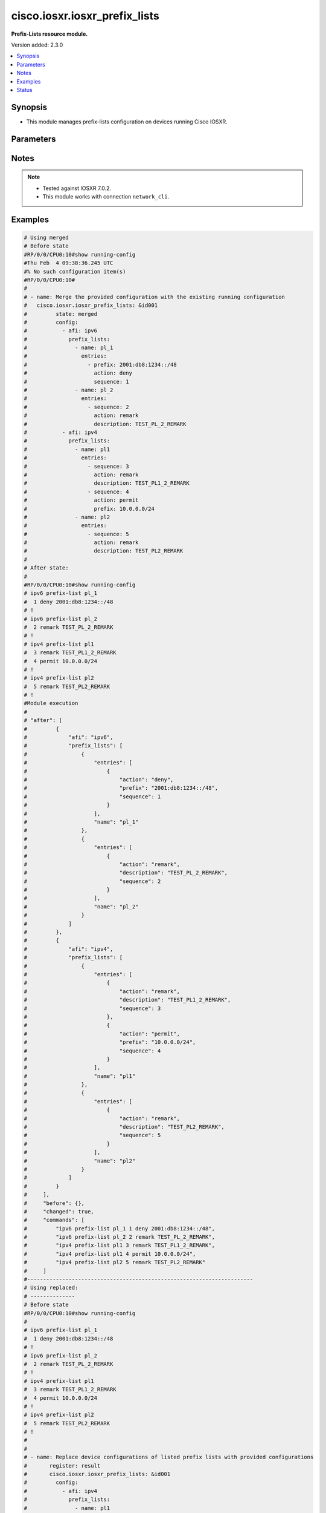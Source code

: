 .. _cisco.iosxr.iosxr_prefix_lists_module:


******************************
cisco.iosxr.iosxr_prefix_lists
******************************

**Prefix-Lists resource module.**


Version added: 2.3.0

.. contents::
   :local:
   :depth: 1


Synopsis
--------
- This module manages prefix-lists configuration on devices running Cisco IOSXR.




Parameters
----------

.. raw:: html

    <table  border=0 cellpadding=0 class="documentation-table">
        <tr>
            <th colspan="4">Parameter</th>
            <th>Choices/<font color="blue">Defaults</font></th>
            <th width="100%">Comments</th>
        </tr>
            <tr>
                <td colspan="4">
                    <div class="ansibleOptionAnchor" id="parameter-"></div>
                    <b>config</b>
                    <a class="ansibleOptionLink" href="#parameter-" title="Permalink to this option"></a>
                    <div style="font-size: small">
                        <span style="color: purple">list</span>
                         / <span style="color: purple">elements=dictionary</span>
                    </div>
                </td>
                <td>
                </td>
                <td>
                        <div>A list of prefix-lists configuration.</div>
                </td>
            </tr>
                                <tr>
                    <td class="elbow-placeholder"></td>
                <td colspan="3">
                    <div class="ansibleOptionAnchor" id="parameter-"></div>
                    <b>afi</b>
                    <a class="ansibleOptionLink" href="#parameter-" title="Permalink to this option"></a>
                    <div style="font-size: small">
                        <span style="color: purple">string</span>
                    </div>
                </td>
                <td>
                        <ul style="margin: 0; padding: 0"><b>Choices:</b>
                                    <li>ipv4</li>
                                    <li>ipv6</li>
                        </ul>
                </td>
                <td>
                        <div>The Address Family Identifier (AFI) for the prefix-lists.</div>
                </td>
            </tr>
            <tr>
                    <td class="elbow-placeholder"></td>
                <td colspan="3">
                    <div class="ansibleOptionAnchor" id="parameter-"></div>
                    <b>prefix_lists</b>
                    <a class="ansibleOptionLink" href="#parameter-" title="Permalink to this option"></a>
                    <div style="font-size: small">
                        <span style="color: purple">list</span>
                         / <span style="color: purple">elements=dictionary</span>
                    </div>
                </td>
                <td>
                </td>
                <td>
                        <div>List of prefix-list configurations.</div>
                </td>
            </tr>
                                <tr>
                    <td class="elbow-placeholder"></td>
                    <td class="elbow-placeholder"></td>
                <td colspan="2">
                    <div class="ansibleOptionAnchor" id="parameter-"></div>
                    <b>entries</b>
                    <a class="ansibleOptionLink" href="#parameter-" title="Permalink to this option"></a>
                    <div style="font-size: small">
                        <span style="color: purple">list</span>
                         / <span style="color: purple">elements=dictionary</span>
                    </div>
                </td>
                <td>
                </td>
                <td>
                        <div>List of configurations for the specified prefix-list</div>
                </td>
            </tr>
                                <tr>
                    <td class="elbow-placeholder"></td>
                    <td class="elbow-placeholder"></td>
                    <td class="elbow-placeholder"></td>
                <td colspan="1">
                    <div class="ansibleOptionAnchor" id="parameter-"></div>
                    <b>action</b>
                    <a class="ansibleOptionLink" href="#parameter-" title="Permalink to this option"></a>
                    <div style="font-size: small">
                        <span style="color: purple">string</span>
                    </div>
                </td>
                <td>
                        <ul style="margin: 0; padding: 0"><b>Choices:</b>
                                    <li>permit</li>
                                    <li>deny</li>
                                    <li>remark</li>
                        </ul>
                </td>
                <td>
                        <div>Prefix-List permit or deny.</div>
                </td>
            </tr>
            <tr>
                    <td class="elbow-placeholder"></td>
                    <td class="elbow-placeholder"></td>
                    <td class="elbow-placeholder"></td>
                <td colspan="1">
                    <div class="ansibleOptionAnchor" id="parameter-"></div>
                    <b>description</b>
                    <a class="ansibleOptionLink" href="#parameter-" title="Permalink to this option"></a>
                    <div style="font-size: small">
                        <span style="color: purple">string</span>
                    </div>
                </td>
                <td>
                </td>
                <td>
                        <div>Description of the prefix list. only applicable for action &quot;remark&quot;.</div>
                </td>
            </tr>
            <tr>
                    <td class="elbow-placeholder"></td>
                    <td class="elbow-placeholder"></td>
                    <td class="elbow-placeholder"></td>
                <td colspan="1">
                    <div class="ansibleOptionAnchor" id="parameter-"></div>
                    <b>prefix</b>
                    <a class="ansibleOptionLink" href="#parameter-" title="Permalink to this option"></a>
                    <div style="font-size: small">
                        <span style="color: purple">string</span>
                    </div>
                </td>
                <td>
                </td>
                <td>
                        <div>IP or IPv6 prefix in A.B.C.D/LEN or A:B::C:D/LEN format. only applicable for action &quot;permit&quot; and &quot;deny&quot;</div>
                </td>
            </tr>
            <tr>
                    <td class="elbow-placeholder"></td>
                    <td class="elbow-placeholder"></td>
                    <td class="elbow-placeholder"></td>
                <td colspan="1">
                    <div class="ansibleOptionAnchor" id="parameter-"></div>
                    <b>sequence</b>
                    <a class="ansibleOptionLink" href="#parameter-" title="Permalink to this option"></a>
                    <div style="font-size: small">
                        <span style="color: purple">integer</span>
                    </div>
                </td>
                <td>
                </td>
                <td>
                        <div>Sequence Number.</div>
                </td>
            </tr>

            <tr>
                    <td class="elbow-placeholder"></td>
                    <td class="elbow-placeholder"></td>
                <td colspan="2">
                    <div class="ansibleOptionAnchor" id="parameter-"></div>
                    <b>name</b>
                    <a class="ansibleOptionLink" href="#parameter-" title="Permalink to this option"></a>
                    <div style="font-size: small">
                        <span style="color: purple">string</span>
                    </div>
                </td>
                <td>
                </td>
                <td>
                        <div>Name of the prefix-list.</div>
                </td>
            </tr>


            <tr>
                <td colspan="4">
                    <div class="ansibleOptionAnchor" id="parameter-"></div>
                    <b>running_config</b>
                    <a class="ansibleOptionLink" href="#parameter-" title="Permalink to this option"></a>
                    <div style="font-size: small">
                        <span style="color: purple">string</span>
                    </div>
                </td>
                <td>
                </td>
                <td>
                        <div>This option is used only with state <em>parsed</em>.</div>
                        <div>The value of this option should be the output received from the Iosxr device by executing the command <b>show running-config prefix-list</b>.</div>
                        <div>The state <em>parsed</em> reads the configuration from <code>running_config</code> option and transforms it into Ansible structured data as per the resource module&#x27;s argspec and the value is then returned in the <em>parsed</em> key within the result.</div>
                </td>
            </tr>
            <tr>
                <td colspan="4">
                    <div class="ansibleOptionAnchor" id="parameter-"></div>
                    <b>state</b>
                    <a class="ansibleOptionLink" href="#parameter-" title="Permalink to this option"></a>
                    <div style="font-size: small">
                        <span style="color: purple">string</span>
                    </div>
                </td>
                <td>
                        <ul style="margin: 0; padding: 0"><b>Choices:</b>
                                    <li><div style="color: blue"><b>merged</b>&nbsp;&larr;</div></li>
                                    <li>replaced</li>
                                    <li>overridden</li>
                                    <li>deleted</li>
                                    <li>parsed</li>
                                    <li>gathered</li>
                                    <li>rendered</li>
                        </ul>
                </td>
                <td>
                        <div>The state the configuration should be left in.</div>
                        <div>Refer to examples for more details.</div>
                        <div>With state <em>replaced</em>, for the listed prefix-lists, sequences that are in running-config but not in the task are negated.</div>
                        <div>With state <em>overridden</em>, all prefix-lists that are in running-config but not in the task are negated.</div>
                        <div>Please refer to examples for more details.</div>
                </td>
            </tr>
    </table>
    <br/>


Notes
-----

.. note::
   - Tested against IOSXR 7.0.2.
   - This module works with connection ``network_cli``.



Examples
--------

.. code-block:: yaml

    # Using merged
    # Before state
    #RP/0/0/CPU0:10#show running-config
    #Thu Feb  4 09:38:36.245 UTC
    #% No such configuration item(s)
    #RP/0/0/CPU0:10#
    #
    # - name: Merge the provided configuration with the existing running configuration
    #   cisco.iosxr.iosxr_prefix_lists: &id001
    #         state: merged
    #         config:
    #           - afi: ipv6
    #             prefix_lists:
    #               - name: pl_1
    #                 entries:
    #                   - prefix: 2001:db8:1234::/48
    #                     action: deny
    #                     sequence: 1
    #               - name: pl_2
    #                 entries:
    #                   - sequence: 2
    #                     action: remark
    #                     description: TEST_PL_2_REMARK
    #           - afi: ipv4
    #             prefix_lists:
    #               - name: pl1
    #                 entries:
    #                   - sequence: 3
    #                     action: remark
    #                     description: TEST_PL1_2_REMARK
    #                   - sequence: 4
    #                     action: permit
    #                     prefix: 10.0.0.0/24
    #               - name: pl2
    #                 entries:
    #                   - sequence: 5
    #                     action: remark
    #                     description: TEST_PL2_REMARK
    #
    # After state:
    #
    #RP/0/0/CPU0:10#show running-config
    # ipv6 prefix-list pl_1
    #  1 deny 2001:db8:1234::/48
    # !
    # ipv6 prefix-list pl_2
    #  2 remark TEST_PL_2_REMARK
    # !
    # ipv4 prefix-list pl1
    #  3 remark TEST_PL1_2_REMARK
    #  4 permit 10.0.0.0/24
    # !
    # ipv4 prefix-list pl2
    #  5 remark TEST_PL2_REMARK
    # !
    #Module execution
    #
    # "after": [
    #         {
    #             "afi": "ipv6",
    #             "prefix_lists": [
    #                 {
    #                     "entries": [
    #                         {
    #                             "action": "deny",
    #                             "prefix": "2001:db8:1234::/48",
    #                             "sequence": 1
    #                         }
    #                     ],
    #                     "name": "pl_1"
    #                 },
    #                 {
    #                     "entries": [
    #                         {
    #                             "action": "remark",
    #                             "description": "TEST_PL_2_REMARK",
    #                             "sequence": 2
    #                         }
    #                     ],
    #                     "name": "pl_2"
    #                 }
    #             ]
    #         },
    #         {
    #             "afi": "ipv4",
    #             "prefix_lists": [
    #                 {
    #                     "entries": [
    #                         {
    #                             "action": "remark",
    #                             "description": "TEST_PL1_2_REMARK",
    #                             "sequence": 3
    #                         },
    #                         {
    #                             "action": "permit",
    #                             "prefix": "10.0.0.0/24",
    #                             "sequence": 4
    #                         }
    #                     ],
    #                     "name": "pl1"
    #                 },
    #                 {
    #                     "entries": [
    #                         {
    #                             "action": "remark",
    #                             "description": "TEST_PL2_REMARK",
    #                             "sequence": 5
    #                         }
    #                     ],
    #                     "name": "pl2"
    #                 }
    #             ]
    #         }
    #     ],
    #     "before": {},
    #     "changed": true,
    #     "commands": [
    #         "ipv6 prefix-list pl_1 1 deny 2001:db8:1234::/48",
    #         "ipv6 prefix-list pl_2 2 remark TEST_PL_2_REMARK",
    #         "ipv4 prefix-list pl1 3 remark TEST_PL1_2_REMARK",
    #         "ipv4 prefix-list pl1 4 permit 10.0.0.0/24",
    #         "ipv4 prefix-list pl2 5 remark TEST_PL2_REMARK"
    #     ]
    #-----------------------------------------------------------------------
    # Using replaced:
    # --------------
    # Before state
    #RP/0/0/CPU0:10#show running-config
    #
    # ipv6 prefix-list pl_1
    #  1 deny 2001:db8:1234::/48
    # !
    # ipv6 prefix-list pl_2
    #  2 remark TEST_PL_2_REMARK
    # !
    # ipv4 prefix-list pl1
    #  3 remark TEST_PL1_2_REMARK
    #  4 permit 10.0.0.0/24
    # !
    # ipv4 prefix-list pl2
    #  5 remark TEST_PL2_REMARK
    # !
    #
    #
    # - name: Replace device configurations of listed prefix lists with provided configurations
    #       register: result
    #       cisco.iosxr.iosxr_prefix_lists: &id001
    #         config:
    #           - afi: ipv4
    #             prefix_lists:
    #               - name: pl1
    #                 entries:
    #                   - sequence: 3
    #                     action: permit
    #                     prefix: 10.0.0.0/24
    #           - afi: ipv6
    #             prefix_lists:
    #               - name: pl_1
    #                 entries:
    #                   - prefix: 2001:db8:1234::/48
    #                     action: permit
    #                     sequence: 1
    #               - name: pl_2
    #                 entries:
    #                   - sequence: 2
    #                     action: remark
    #                     description: TEST_PL1_2
    #         state: replaced
    # After state:
    #RP/0/0/CPU0:10#show running-config
    #
    # ipv6 prefix-list pl_1
    #  1 deny 2001:db8:1234::/48
    # !
    # ipv6 prefix-list pl_2
    #  2 remark TEST_PL1_2
    # !
    # ipv4 prefix-list pl1
    #  3 permit 10.0.0.0/24
    # !
    # ipv4 prefix-list pl2
    #  5 remark TEST_PL2_REMARK
    #
    # Module Execution:
    #
    # "after": [
    #         {
    #             "afi": "ipv6",
    #             "prefix_lists": [
    #                 {
    #                     "entries": [
    #                         {
    #                             "action": "deny",
    #                             "prefix": "2001:db8:1234::/48",
    #                             "sequence": 1
    #                         }
    #                     ],
    #                     "name": "pl_1"
    #                 },
    #                 {
    #                     "entries": [
    #                         {
    #                             "action": "remark",
    #                             "description": "TEST_PL1_2",
    #                             "sequence": 2
    #                         }
    #                     ],
    #                     "name": "pl_2"
    #                 }
    #             ]
    #         },
    #         {
    #             "afi": "ipv4",
    #             "prefix_lists": [
    #                 {
    #                     "entries": [
    #                         {
    #                             "action": "permit",
    #                             "prefix": "10.0.0.0/24",
    #                             "sequence": 3
    #                         }
    #                     ],
    #                     "name": "pl1"
    #                 },
    #                 {
    #                     "entries": [
    #                         {
    #                             "action": "remark",
    #                             "description": "TEST_PL2_REMARK",
    #                             "sequence": 5
    #                         }
    #                     ],
    #                     "name": "pl2"
    #                 }
    #             ]
    #         }
    #     ],
    #     "before": [
    #         {
    #             "afi": "ipv6",
    #             "prefix_lists": [
    #                 {
    #                     "entries": [
    #                         {
    #                             "action": "deny",
    #                             "prefix": "2001:db8:1234::/48",
    #                             "sequence": 1
    #                         }
    #                     ],
    #                     "name": "pl_1"
    #                 },
    #                 {
    #                     "entries": [
    #                         {
    #                             "action": "remark",
    #                             "description": "TEST_PL_2_REMARK",
    #                             "sequence": 2
    #                         }
    #                     ],
    #                     "name": "pl_2"
    #                 }
    #             ]
    #         },
    #         {
    #             "afi": "ipv4",
    #             "prefix_lists": [
    #                 {
    #                     "entries": [
    #                         {
    #                             "action": "remark",
    #                             "description": "TEST_PL1_2_REMARK",
    #                             "sequence": 3
    #                         },
    #                         {
    #                             "action": "permit",
    #                             "prefix": "10.0.0.0/24",
    #                             "sequence": 4
    #                         }
    #                     ],
    #                     "name": "pl1"
    #                 },
    #                 {
    #                     "entries": [
    #                         {
    #                             "action": "remark",
    #                             "description": "TEST_PL2_REMARK",
    #                             "sequence": 5
    #                         }
    #                     ],
    #                     "name": "pl2"
    #                 }
    #             ]
    #         }
    #     ],
    #     "changed": true,
    #     "commands": [
    #         "no ipv4 prefix-list pl1 3 remark TEST_PL1_2_REMARK",
    #         "no ipv4 prefix-list pl1 4 permit 10.0.0.0/24",
    #         "ipv4 prefix-list pl1 3 permit 10.0.0.0/24",
    #         "ipv6 prefix-list pl_2 2 remark TEST_PL1_2"
    #     ],
    #     "invocation": {
    #         "module_args": {
    #             "config": [
    #                 {
    #                     "afi": "ipv4",
    #                     "prefix_lists": [
    #                         {
    #                             "entries": [
    #                                 {
    #                                     "action": "permit",
    #                                     "description": null,
    #                                     "prefix": "10.0.0.0/24",
    #                                     "sequence": 3
    #                                 }
    #                             ],
    #                             "name": "pl1"
    #                         }
    #                     ]
    #                 },
    #                 {
    #                     "afi": "ipv6",
    #                     "prefix_lists": [
    #                         {
    #                             "entries": [
    #                                 {
    #                                     "action": "permit",
    #                                     "description": null,
    #                                     "prefix": "2001:db8:1234::/48",
    #                                     "sequence": 1
    #                                 }
    #                             ],
    #                             "name": "pl_1"
    #                         },
    #                         {
    #                             "entries": [
    #                                 {
    #                                     "action": "remark",
    #                                     "description": "TEST_PL1_2",
    #                                     "prefix": null,
    #                                     "sequence": 2
    #                                 }
    #                             ],
    #                             "name": "pl_2"
    #                         }
    #                     ]
    #                 }
    #             ],
    #             "running_config": null,
    #             "state": "replaced"
    #         }
    #     }
    # }
    #------------------------------------------------------------------
    # Using deleted:
    # -------------
    # Before state:
    #RP/0/0/CPU0:10#show running-config
    #
    # ipv6 prefix-list pl_1
    #  1 deny 2001:db8:1234::/48
    # !
    # ipv6 prefix-list pl_2
    #  2 remark TEST_PL_2_REMARK
    # !
    # ipv4 prefix-list pl1
    #  3 remark TEST_PL1_2_REMARK
    #  4 permit 10.0.0.0/24
    # !
    # ipv4 prefix-list pl2
    #  5 remark TEST_PL2_REMARK

    # - name: Delete all prefix-lists from the device
    #   cisco.iosxr.iosxr_prefix_lists:
    #     state: deleted

    # After state:
    #RP/0/0/CPU0:10#show running-config
    #
    #
    # Module Execution:
    #
    # "after": {},
    #     "before": [
    #         {
    #             "afi": "ipv6",
    #             "prefix_lists": [
    #                 {
    #                     "entries": [
    #                         {
    #                             "action": "deny",
    #                             "prefix": "2001:db8:1234::/48",
    #                             "sequence": 1
    #                         }
    #                     ],
    #                     "name": "pl_1"
    #                 },
    #                 {
    #                     "entries": [
    #                         {
    #                             "action": "remark",
    #                             "description": "TEST_PL1_2",
    #                             "sequence": 2
    #                         }
    #                     ],
    #                     "name": "pl_2"
    #                 }
    #             ]
    #         },
    #         {
    #             "afi": "ipv4",
    #             "prefix_lists": [
    #                 {
    #                     "entries": [
    #                         {
    #                             "action": "permit",
    #                             "prefix": "10.0.0.0/24",
    #                             "sequence": 3
    #                         }
    #                     ],
    #                     "name": "pl1"
    #                 },
    #                 {
    #                     "entries": [
    #                         {
    #                             "action": "remark",
    #                             "description": "TEST_PL2_REMARK",
    #                             "sequence": 5
    #                         }
    #                     ],
    #                     "name": "pl2"
    #                 }
    #             ]
    #         }
    #     ],
    #     "changed": true,
    #     "commands": [
    #         "no ipv6 prefix-list pl_1",
    #         "no ipv6 prefix-list pl_2",
    #         "no ipv4 prefix-list pl1",
    #         "no ipv4 prefix-list pl2"
    #     ],
    #     "invocation": {
    #         "module_args": {
    #             "config": null,
    #             "running_config": null,
    #             "state": "deleted"
    #         }
    #     }
    # }
    #---------------------------------------------------------------------------------
    #
    # using gathered:
    # --------------
    # Before state:
    #RP/0/0/CPU0:10#show running-config
    #
    # ipv6 prefix-list pl_1
    #  1 deny 2001:db8:1234::/48
    # !
    # ipv6 prefix-list pl_2
    #  2 remark TEST_PL_2_REMARK
    # !
    # ipv4 prefix-list pl1
    #  3 remark TEST_PL1_2_REMARK
    #  4 permit 10.0.0.0/24
    # !
    # ipv4 prefix-list pl2
    #  5 remark TEST_PL2_REMARK
    #
    # - name: Gather ACL interfaces facts using gathered state
    #   cisco.iosxr.iosxr_prefix_lists:
    #     state: gathered
    #
    # Module Execution:
    #
    # "gathered": [
    #         {
    #             "afi": "ipv6",
    #             "prefix_lists": [
    #                 {
    #                     "entries": [
    #                         {
    #                             "action": "deny",
    #                             "prefix": "2001:db8:1234::/48",
    #                             "sequence": 1
    #                         }
    #                     ],
    #                     "name": "pl_1"
    #                 },
    #                 {
    #                     "entries": [
    #                         {
    #                             "action": "remark",
    #                             "description": "TEST_PL_2_REMARK",
    #                             "sequence": 2
    #                         }
    #                     ],
    #                     "name": "pl_2"
    #                 }
    #             ]
    #         },
    #         {
    #             "afi": "ipv4",
    #             "prefix_lists": [
    #                 {
    #                     "entries": [
    #                         {
    #                             "action": "remark",
    #                             "description": "TEST_PL1_2_REMARK",
    #                             "sequence": 3
    #                         },
    #                         {
    #                             "action": "permit",
    #                             "prefix": "10.0.0.0/24",
    #                             "sequence": 4
    #                         }
    #                     ],
    #                     "name": "pl1"
    #                 },
    #                 {
    #                     "entries": [
    #                         {
    #                             "action": "remark",
    #                             "description": "TEST_PL2_REMARK",
    #                             "sequence": 5
    #                         }
    #                     ],
    #                     "name": "pl2"
    #                 }
    #             ]
    #         }
    #     ],
    #     "changed": false,
    #--------------------------------------------------------------------------
    # Using parsed:
    # --------------
    #
    # parsed.cfg
    #------------------------------
    # ipv6 prefix-list pl_1
    #  1 deny 2001:db8:1234::/48
    # !
    # ipv6 prefix-list pl_2
    #  2 remark TEST_PL_2_REMARK
    # !
    # ipv4 prefix-list pl1
    #  3 remark TEST_PL1_2_REMARK
    #  4 permit 10.0.0.0/24
    # !
    # ipv4 prefix-list pl2
    #  5 remark TEST_PL2_REMARK
    #
    #
    # - name: Parse externally provided Prefix_lists config to agnostic model
    #   cisco.iosxr.iosxr_prefix_lists:
    #     running_config: "{{ lookup('file', './fixtures/parsed.cfg') }}"
    #     state: parsed
    #
    # Module execution:
    #"parsed": [
    #         {
    #             "afi": "ipv6",
    #             "prefix_lists": [
    #                 {
    #                     "entries": [
    #                         {
    #                             "action": "deny",
    #                             "prefix": "2001:db8:1234::/48",
    #                             "sequence": 1
    #                         }
    #                     ],
    #                     "name": "pl_1"
    #                 },
    #                 {
    #                     "entries": [
    #                         {
    #                             "action": "remark",
    #                             "description": "TEST_PL_2_REMARK",
    #                             "sequence": 2
    #                         }
    #                     ],
    #                     "name": "pl_2"
    #                 }
    #             ]
    #         },
    #         {
    #             "afi": "ipv4",
    #             "prefix_lists": [
    #                 {
    #                     "entries": [
    #                         {
    #                             "action": "remark",
    #                             "description": "TEST_PL1_2_REMARK",
    #                             "sequence": 3
    #                         },
    #                         {
    #                             "action": "permit",
    #                             "prefix": "10.0.0.0/24",
    #                             "sequence": 4
    #                         }
    #                     ],
    #                     "name": "pl1"
    #                 },
    #                 {
    #                     "entries": [
    #                         {
    #                             "action": "remark",
    #                             "description": "TEST_PL2_REMARK",
    #                             "sequence": 5
    #                         }
    #                     ],
    #                     "name": "pl2"
    #                 }
    #             ]
    #         }
    #     ]
    #
    #----------------------------------------------------------------------------
    # Using rendered:
    # --------------
    #
    # - name: Render platform specific commands from task input using rendered state
    #   register: result
    #   cisco.iosxr.iosxr_prefix_lists:
    #     config:
    #       - afi: ipv6
    #         prefix_lists:
    #           - name: pl_1
    #             entries:
    #               - prefix: 2001:db8:1234::/48
    #                 action: deny
    #                 sequence: 1
    #           - name: pl_2
    #             entries:
    #               - sequence: 2
    #                 action: remark
    #                 description: TEST_PL_2_REMARK
    #       - afi: ipv4
    #         prefix_lists:
    #           - name: pl1
    #             entries:
    #               - sequence: 3
    #                 action: remark
    #                 description: TEST_PL1_2_REMARK
    #               - sequence: 4
    #                 action: permit
    #                 prefix: 10.0.0.0/24
    #           - name: pl2
    #             entries:
    #               - sequence: 5
    #                 action: remark
    #                 description: TEST_PL2_REMARK
    #
    #     state: rendered
    # After state:
    # Module Execution:
    # "rendered": [
    #         "ipv6 prefix-list pl_1 1 deny 2001:db8:1234::/48",
    #         "ipv6 prefix-list pl_2 2 remark TEST_PL_2_REMARK",
    #         "ipv4 prefix-list pl1 3 remark TEST_PL1_2_REMARK",
    #         "ipv4 prefix-list pl1 4 permit 10.0.0.0/24",
    #         "ipv4 prefix-list pl2 5 remark TEST_PL2_REMARK"
    #     ]
    #
    #---------------------------------------------------------------------------------
    # Using overridden:
    # --------------
    # Before state:
    #RP/0/0/CPU0:10#show running-config
    #
    # ipv6 prefix-list pl_1
    #  1 deny 2001:db8:1234::/48
    # !
    # ipv6 prefix-list pl_2
    #  2 remark TEST_PL_2_REMARK
    # !
    # ipv4 prefix-list pl1
    #  3 remark TEST_PL1_2_REMARK
    #  4 permit 10.0.0.0/24
    # !
    # ipv4 prefix-list pl2
    #  5 remark TEST_PL2_REMARK
    #
    # - name: Overridde all Prefix_lists configuration with provided configuration
    #   cisco.iosxr.iosxr_prefix_lists: &id001
    #         config:
    #           - afi: ipv4
    #             prefix_lists:
    #               - name: pl3
    #                 entries:
    #                   - sequence: 3
    #                     action: remark
    #                     description: TEST_PL1_3_REMARK
    #                   - sequence: 4
    #                     action: permit
    #                     prefix: 10.0.0.0/24
    #         state: overridden
    #
    # After state:
    #RP/0/0/CPU0:10#show running-config
    #
    #ipv4 prefix-list pl3
    # 3 remark TEST_PL1_3_REMARK
    # 4 permit 10.0.0.0/24
    #!
    # # Module Execution:
    # "after": [
    #         {
    #             "afi": "ipv4",
    #             "prefix_lists": [
    #                 {
    #                     "entries": [
    #                         {
    #                             "action": "remark",
    #                             "description": "TEST_PL1_3_REMARK",
    #                             "sequence": 3
    #                         },
    #                         {
    #                             "action": "permit",
    #                             "prefix": "10.0.0.0/24",
    #                             "sequence": 4
    #                         }
    #                     ],
    #                     "name": "pl3"
    #                 }
    #             ]
    #         }
    #     ],
    #     "before": [
    #         {
    #             "afi": "ipv6",
    #             "prefix_lists": [
    #                 {
    #                     "entries": [
    #                         {
    #                             "action": "deny",
    #                             "prefix": "2001:db8:1234::/48",
    #                             "sequence": 1
    #                         }
    #                     ],
    #                     "name": "pl_1"
    #                 },
    #                 {
    #                     "entries": [
    #                         {
    #                             "action": "remark",
    #                             "description": "TEST_PL_2_REMARK",
    #                             "sequence": 2
    #                         }
    #                     ],
    #                     "name": "pl_2"
    #                 }
    #             ]
    #         },
    #         {
    #             "afi": "ipv4",
    #             "prefix_lists": [
    #                 {
    #                     "entries": [
    #                         {
    #                             "action": "remark",
    #                             "description": "TEST_PL1_2_REMARK",
    #                             "sequence": 3
    #                         },
    #                         {
    #                             "action": "permit",
    #                             "prefix": "10.0.0.0/24",
    #                             "sequence": 4
    #                         }
    #                     ],
    #                     "name": "pl1"
    #                 },
    #                 {
    #                     "entries": [
    #                         {
    #                             "action": "remark",
    #                             "description": "TEST_PL2_REMARK",
    #                             "sequence": 5
    #                         }
    #                     ],
    #                     "name": "pl2"
    #                 }
    #             ]
    #         }
    #     ],
    #     "changed": true,
    #     "commands": [
    #         "no ipv6 prefix-list pl_1",
    #         "no ipv6 prefix-list pl_2",
    #         "no ipv4 prefix-list pl1",
    #         "no ipv4 prefix-list pl2",
    #         "ipv4 prefix-list pl3 3 remark TEST_PL1_3_REMARK",
    #         "ipv4 prefix-list pl3 4 permit 10.0.0.0/24"
    #     ],
    #     "invocation": {
    #         "module_args": {
    #             "config": [
    #                 {
    #                     "afi": "ipv4",
    #                     "prefix_lists": [
    #                         {
    #                             "entries": [
    #                                 {
    #                                     "action": "remark",
    #                                     "description": "TEST_PL1_3_REMARK",
    #                                     "prefix": null,
    #                                     "sequence": 3
    #                                 },
    #                                 {
    #                                     "action": "permit",
    #                                     "description": null,
    #                                     "prefix": "10.0.0.0/24",
    #                                     "sequence": 4
    #                                 }
    #                             ],
    #                             "name": "pl3"
    #                         }
    #                     ]
    #                 }
    #             ],
    #             "running_config": null,
    #             "state": "overridden"
    #         }
    #     }
    # }
    #




Status
------


Authors
~~~~~~~

- Ashwini Mhatre (@amhatre)
